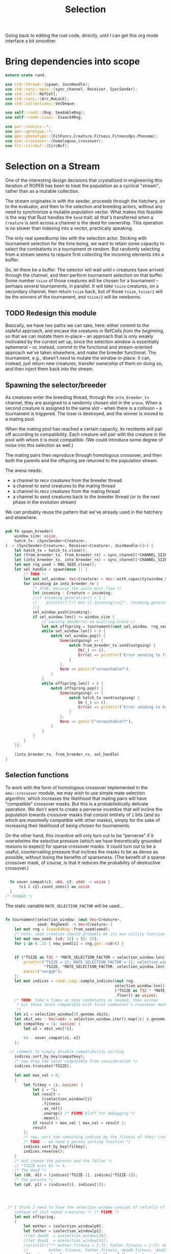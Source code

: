 #+LATEX_HEADER: \input{../lit-header}
#+TITLE: Selection
#+OPTIONS: ^:{}
:NOTE:
Going back to editing the rust code, directly, until I can get
this org mode interface a bit smoother.
:END:

* Bring dependencies into scope
#+NAME: bring dependencies into scope
#+BEGIN_SRC rust :tangle selector.rs :noweb tangle
  extern crate rand; 

  use std::thread::{spawn, JoinHandle};
  use std::sync::mpsc::{sync_channel, Receiver, SyncSender};
  use std::cell::RefCell;
  use std::sync::{Arc,RwLock}; 
  use std::collections::VecDeque;

  use self::rand::{Rng, SeedableRng};
  use self::rand::isaac::Isaac64Rng;

  use par::statics::*;
  use gen::genotype::*;
  use gen::phenotype::{FitFuncs,Creature,Fitness,FitnessOps,Phenome};
  use evo::crossover::{homologous_crossover};
  use fit::circbuf::{CircBuf};
#+END_SRC

* Selection on a Stream

One of the interesting design decisions that crystallized in engineering
this iteration of ROPER has been to treat the population as a cyclical
"stream", rather than as a mutable collection. 

The stream originates in with the seeder, proceeds through the hatchery,
on to the evaluator, and then to the selection and breeding actors, without
any need to synchronize a mutable population vector. What makes this feasible
is the way that Rust handles the ~Send~ trait: all that's transferred when a
~Creature~ is sent across a channel is the deed for ownership. This operation
is no slower than indexing into a vector, practically speaking. 

The only real speedbump lies with the selection actor. Sticking with tournament
selection for the time being, we want to retain some capacity to select the
combatants in a tournament /at random/. But randomly selecting from a stream
seems to require first collecting the incoming elements into a buffer. 

So, let there be a buffer. The selector will wait until ~n~ creatures have
arrived through the channel, and then perform tournament selection on that
buffer. Some number ~tsize~ of those creatures will be chosen for a tournament
-- perhaps several tournaments, in parallel. It will /take/ ~tsize~ creatures, 
on a secondary channel, then return ~tsize~ back, but of those ~tsize~, ~tsize/2~
will be the winners of the tournament, and ~tsize/2~ will be newborns.


** TODO Redesign this module

Basically, we have two paths we can take, here: either commit to the stateful approach, and
encase the creatures in RefCells /from the beginning/, so that we can mutate them in-place
-- an approach that is only weakly motivated by the current set up, since the selection window
is essentially ephemeral -- or, instead, commit to the functional and stream-oriented approach
we've taken elsewhere, and make the breeder functional. The tournament, e.g., doesn't /need/ to
mutate the window in-place. It can, instead, just return new creatures, transfer ownership of 
them on doing so, and then inject them back into the stream. 


** Spawning the selector/breeder

As creatures enter the breeding thread, through the =into_breeder_tx=
channel, they are assigned to a randomly chosen slot in the =arena=. 
When a second creature is assigned to the same slot -- when there is
a collision -- a tournament is triggered. The loser is destroyed, and
the winner is moved to a mating pool. 

When the mating pool has reached a certain capacity, its residents will
pair off according to compatibility. Each creature will pair with the
creature in the pool with whom it is most compatible. (We could introduce
some degree of noise into this selection as well.) 

The mating pairs then reproduce through homologous crossover, and then
both the parents and the offspring are returned to the population stream.

The arena needs:
- a channel to recv creatures from the breeder thread
- a channel to send creatures to the mating thread
- a channel to recv creatures from the mating thread
- a channel to send creatures back to the breeder thread
  (or to the next phase in the evolution stream)
 
We can probably reuse the pattern that we've already used in
the hatchery and elsewhere. 


#+NAME: spawn the arena
#+BEGIN_SRC rust :tangle selector.rs :noweb tangle
#+END_SRC

#+NAME: spawn the selector 
#+BEGIN_SRC rust :tangle selector.rs :noweb tangle
  pub fn spawn_breeder(
      window_size: usize,
      hatch_tx: &SyncSender<Creature>,
  ) -> (SyncSender<Creature>, Receiver<Creature>, JoinHandle<()>) {
      let hatch_tx = hatch_tx.clone();
      let (from_breeder_tx, from_breeder_rx) = sync_channel(*CHANNEL_SIZE);
      let (into_breeder_tx, into_breeder_rx) = sync_channel(*CHANNEL_SIZE);
      let mut rng_seed = RNG_SEED.clone();
      let sel_handle = spawn(move || {
          /* TODO */
          let mut sel_window: Vec<Creature> = Vec::with_capacity(window_size);
          for incoming in into_breeder_rx {
              /* STUB, because the spice must flow */
              let incoming : Creature = incoming;
              //if incoming.generation() > 1 {
              //    println!("[!] Gen {} incoming!\n{}", incoming.generation(), incoming);
              //}
              sel_window.push(incoming);
              if sel_window.len() >= window_size {
                  // causing SendError on eval/log,breed //
                  let mut offspring = tournament(&mut sel_window, rng_seed);
                  while sel_window.len() > 0 {
                      match sel_window.pop() {
                          Some(outgoing) => {
                              match from_breeder_tx.send(outgoing) {
                                  Ok(_) => (),
                                  Err(e) => println!("Error sending to from_breeder_tx: {:?}", e),
                              }
                          },
                          None => panic!("unreachable?"),
                      }
                  }
                  while offspring.len() > 0 {
                      match offspring.pop() {
                          Some(outgoing) => {
                              match hatch_tx.send(outgoing) {
                                  Ok (_) => (),
                                  Err(e) => println!("Error sending to hatch_tx: {:?}",e),
                              }
                          },
                          None => panic!("unreachable??"),
                      }
                  }
              }
          }
      });
    
      (into_breeder_tx, from_breeder_rx, sel_handle)
  }
#+END_SRC

** Selection functions

To work with the form of homologous crossover implemented in the
~emu::crossover~ module, we may wish to use simple mate selection
algorithm, which increases the likelihood that mating pairs will
have "compatible" crossover masks. But this is a probabilistically
delicate operation. We don't want to create a perverse incentive
that will incline the population towards crossover masks that consist
entirely of ~1~ bits (and so which are /maximally compatible/ with other
masks), simply for the sake of increasing their likelihood of being
chosen for tournaments. 

On the other hand, this incentive will only turn out to be "perverse"
if it overwhelms the selective pressure (which we have theoretically
grounded reasons to expect) for sparse crossover masks. It could turn
out to be a useful, countervailing pressure that inclines the masks
to be as dense as possible, without losing the benefits of sparseness.
(The benefit of a sparse crossover mask, of course, is that it reduces
the probability of destructive crossover.)

#+NAME: measure crossover mask compatibility
#+BEGIN_SRC rust :tangle selector.rs :noweb tangle

    fn xover_compat(c1: u64, c2: u64) -> usize {
        (c1 & c2).count_ones() as usize
    }
  /* FOOBAR */
#+END_SRC

The static variable ~MATE_SELECTION_FACTOR~ will be used...

#+NAME: perform selection and mating
#+BEGIN_SRC rust :tangle selector.rs :noweb tangle

  fn tournament(selection_window: &mut Vec<Creature>,
                seed: RngSeed) -> Vec<Creature> {
      let mut rng = Isaac64Rng::from_seed(seed);
      /* note: seed creation should probably be its own utility function */
      let mut new_seed: [u8; 32] = [0; 32];
      for i in 0..32 { new_seed[i] = rng.gen::<u8>() }


      if (*TSIZE as f32 * *MATE_SELECTION_FACTOR > selection_window.len() as f32) {
          println!("TSIZE = {}; MATE_SELECTION_FACTOR = {}; selection_window.len() = {}",
                   ,*TSIZE, *MATE_SELECTION_FACTOR, selection_window.len());
          panic!("aarggh");
      };
      let mut indices = rand::seq::sample_indices(&mut rng,
                                                  selection_window.len(),
                                                  (*TSIZE as f32 * *MATE_SELECTION_FACTOR)
                                                  .floor() as usize);
      /* TODO: take n times as many combatants as needed, then winnow
       ,* out those least compatible with first combatant's crossover mask
       ,*/
      let x1 = selection_window[0].genome.xbits;
      let xbit_vec : Vec<u64> = selection_window.iter().map(|c| c.genome.xbits).collect();
      let compatkey = |i: &usize| {
          let x2 = xbit_vec[*i];

          64 - xover_compat(x1, x2)
      };

    // comment to simply disable compatibility sorting
      indices.sort_by_key(compatkey);
      /* now drop the least compatible from consideration */
      indices.truncate(*TSIZE);

      let mut max_val = 0;
      {
          let fitkey = |i: &usize| {
              let i = *i;
              let result = 
                  (&selection_window)[i]
                  .fitness
                  .as_ref()
                  .unwrap() /* FIXME bluff for debugging */
                  .mean();
              if result > max_val { max_val = result };
              result
          };
          /* now, sort the remaining indices by the fitness of their creatures */
          /* TODO -- we need a pareto sorting function */
          indices.sort_by_key(fitkey);
          indices.reverse();
      }
      /* and choose the parents and the fallen */
      // *TSIZE must be >= 4.
      /* The dead */
      let (d0, d1) = (indices[*TSIZE-1], indices[*TSIZE-2]);
      /* The parents */
      let (p0, p1) = (indices[0], indices[1]);




   /* I think I need to have the selection window consist of refcells of creatures, 
      instead of just naked creatures */ /* FIXME */ 
      let mut offspring;
      {
          let mother = &selection_window[p0];
          let father = &selection_window[p1];
          //let dead0  = &selection_window[d0];
          //let dead1  = &selection_window[d1];
          //println!("** mother.fitness = {:?}; father.fitness = {:?}; dead0.fitness = {:?}; dead1.fitness = {:?}",
          //         mother.fitness, father.fitness, dead0.fitness, dead1.fitness);
          offspring = homologous_crossover(mother, father, &mut rng);
          offspring[0].inherit_problems(&father);
          offspring[1].inherit_problems(&father);
      }
      /* now, place the offspring back in the population by inserting them
       ,* into the selection window
       ,*/
      //selection_window[d0] = offspring.pop().unwrap();
      //selection_window[d1] = offspring.pop().unwrap();
      /* It's essential that we remove the higher index first */
      assert!(d0 != d1);
      let first_to_kill = usize::max(d0, d1);
      let next_to_kill = usize::min(d0, d1);
      selection_window.swap_remove(first_to_kill);
      selection_window.swap_remove(next_to_kill);
      offspring
  }
#+END_SRC
